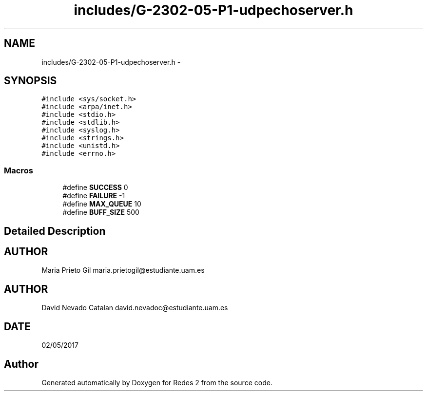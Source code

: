 .TH "includes/G-2302-05-P1-udpechoserver.h" 3 "Wed May 3 2017" "Redes 2" \" -*- nroff -*-
.ad l
.nh
.SH NAME
includes/G-2302-05-P1-udpechoserver.h \- 
.SH SYNOPSIS
.br
.PP
\fC#include <sys/socket\&.h>\fP
.br
\fC#include <arpa/inet\&.h>\fP
.br
\fC#include <stdio\&.h>\fP
.br
\fC#include <stdlib\&.h>\fP
.br
\fC#include <syslog\&.h>\fP
.br
\fC#include <strings\&.h>\fP
.br
\fC#include <unistd\&.h>\fP
.br
\fC#include <errno\&.h>\fP
.br

.SS "Macros"

.in +1c
.ti -1c
.RI "#define \fBSUCCESS\fP   0"
.br
.ti -1c
.RI "#define \fBFAILURE\fP   -1"
.br
.ti -1c
.RI "#define \fBMAX_QUEUE\fP   10"
.br
.ti -1c
.RI "#define \fBBUFF_SIZE\fP   500"
.br
.in -1c
.SH "Detailed Description"
.PP 

.SH "AUTHOR"
.PP
Maria Prieto Gil maria.prietogil@estudiante.uam.es 
.SH "AUTHOR"
.PP
David Nevado Catalan david.nevadoc@estudiante.uam.es 
.SH "DATE"
.PP
02/05/2017 
.SH "Author"
.PP 
Generated automatically by Doxygen for Redes 2 from the source code\&.
